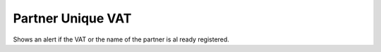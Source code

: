 Partner Unique VAT
==================

Shows an alert if the VAT or the name of the partner is al ready registered.
